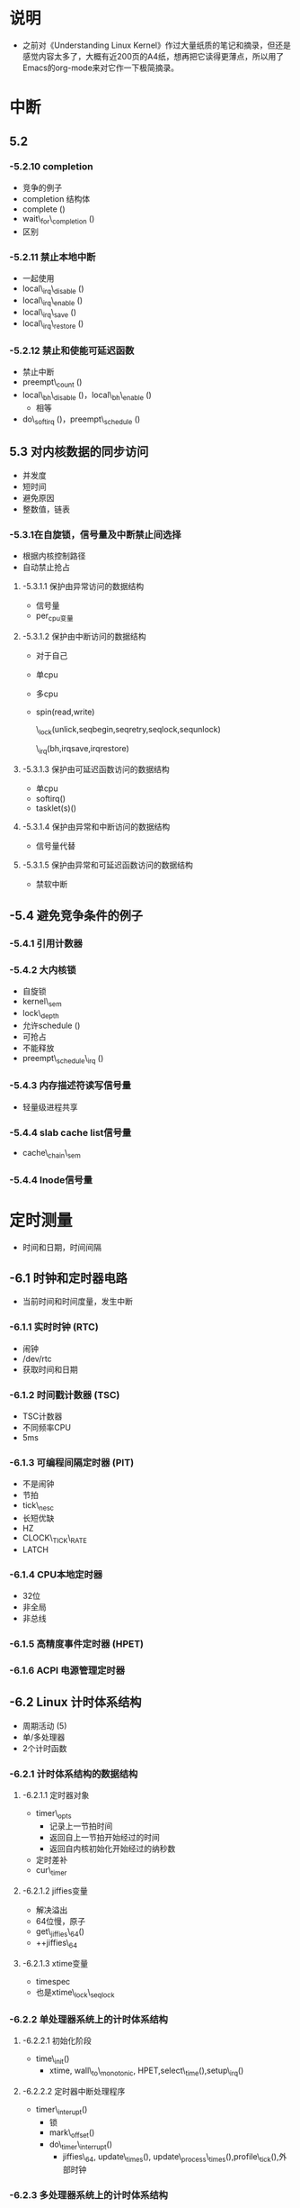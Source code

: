 * 说明
- 之前对《Understanding Linux Kernel》作过大量纸质的笔记和摘录，但还是感觉内容太多了，大概有近200页的A4纸，想再把它读得更薄点，所以用了Emacs的org-mode来对它作一下极简摘录。

* 中断

** 5.2

*** -5.2.10 completion
- 竞争的例子
- completion 结构体
- complete ()
- wait\_for\_completion ()
- 区别

*** -5.2.11 禁止本地中断
- 一起使用
- local\_irq\_disable ()
- local\_irq\_enable ()
- local\_irq\_save ()
- local\_irq\_restore ()

*** -5.2.12 禁止和使能可延迟函数
- 禁止中断
- preempt\_count ()
- local\_bh\_disable ()，local\_bh\_enable ()
  - 相等
- do\_softirq ()，preempt\_schedule ()

** 5.3 对内核数据的同步访问
- 并发度
- 短时间
- 避免原因
- 整数值，链表

*** -5.3.1在自旋锁，信号量及中断禁止间选择
- 根据内核控制路径
- 自动禁止抢占

**** -5.3.1.1 保护由异常访问的数据结构
- 信号量
- per_cpu变量

**** -5.3.1.2 保护由中断访问的数据结构
- 对于自己
- 单cpu
- 多cpu
- spin(read,write)

  \_lock(unlick,seqbegin,seqretry,seqlock,sequnlock)

  \_irq(bh,irqsave,irqrestore)

**** -5.3.1.3 保护由可延迟函数访问的数据结构
- 单cpu
- softirq()
- tasklet(s)()

**** -5.3.1.4 保护由异常和中断访问的数据结构
- 信号量代替

**** -5.3.1.5 保护由异常和可延迟函数访问的数据结构
- 禁软中断

** -5.4 避免竞争条件的例子

*** -5.4.1 引用计数器

*** -5.4.2 大内核锁
- 自旋锁
- kernel\_sem
- lock\_depth
- 允许schedule ()
- 可抢占
- 不能释放
- preempt\_schedule\_irq ()

*** -5.4.3 内存描述符读写信号量
- 轻量级进程共享

*** -5.4.4 slab cache list信号量
- cache\_chain\_sem

*** -5.4.4 Inode信号量

* 定时测量
- 时间和日期，时间间隔

** -6.1 时钟和定时器电路
- 当前时间和时间度量，发生中断

*** -6.1.1 实时时钟 (RTC)
- 闹钟
- /dev/rtc
- 获取时间和日期

*** -6.1.2 时间戳计数器 (TSC)
- TSC计数器
- 不同频率CPU
- 5ms

*** -6.1.3 可编程间隔定时器 (PIT)
- 不是闹钟
- 节拍
- tick\_nesc
- 长短优缺
- HZ
- CLOCK\_TICK\_RATE
- LATCH

*** -6.1.4 CPU本地定时器
- 32位
- 非全局
- 非总线

*** -6.1.5 高精度事件定时器 (HPET)

*** -6.1.6 ACPI 电源管理定时器

** -6.2 Linux 计时体系结构
- 周期活动 (5)
- 单/多处理器
- 2个计时函数

*** -6.2.1 计时体系结构的数据结构

**** -6.2.1.1 定时器对象
- timer\_opts
  - 记录上一节拍时间
  - 返回自上一节拍开始经过的时间
  - 返回自内核初始化开始经过的纳秒数
- 定时差补
- cur\_timer

**** -6.2.1.2 jiffies变量
- 解决溢出
- 64位慢，原子
- get\_jiffies\_64()
- ++jiffies\_64

**** -6.2.1.3 xtime变量
- timespec
- 也是xtime\_lock\_seqlock

*** -6.2.2 单处理器系统上的计时体系结构

**** -6.2.2.1 初始化阶段
- time\_init()
  - xtime, wall\_to\_monotonic, HPET,select\_time(),setup\_irq()

**** -6.2.2.2 定时器中断处理程序
- timer\_interupt()
  - 锁
  - mark\_offset()
  - do\_timer\_interrupt()
    - jiffies\_64, update\_times(), update\_process\_times(),profile\_tick(),外部时钟

*** -6.2.3 多处理器系统上的计时体系结构

**** -6.2.3.1 初始化阶段

**** -6.2.3.2 全局时钟中断处理程序

**** -6.2.3.3 本地时钟中断处理程序

** -6.3 更新时间和日期
- update\_times()
- 丢失
- update\_wall\_time()

** -6.4 更新系统统计数
- 4种数据

*** -6.4.1 更新本地CPU统计数
- update\_process\_times()
  - acccount\_user/system\_time()
  - SIGXCPU,SIGKILL
  - account\_it\_virt/prof()
  - kstat, TIMER\_SOFTIRT
  - rcu\_tasklet, scheduler\_tick()

*** -6.2.4 记录系统负载
- update()
- calc\_load()
- 平均系统负载

*** -6.2.3 监管内核代码
- readprofile
  - eip
- profile\_tick()
- /proc/profile文件

*** -6.4.4 检查非屏敝中断 (NMI)看门狗
- 系统冻结内核bug
- do\_nmi()
- irq\_stat, apic\_timer()

** -6.5 软定时品和延迟函数
- 动态/间隔
- 可延迟函数

*** -6.5.1 动态定时器
- timer\_list
- init\_timer(),add\_timer(),mod\_timer()
- 显式移除
- del\_time(), del\_timer\_sync(), del\_singleshot\_timer\_sync()
- 相同的CPU

**** -6.5.1.1 动态定时器和竞争条件
- 停止释放, 多处理器
- 会激活自己

**** -6.5.1.2 动态定时器的数据结构
- tvec\_base(per\_cpu), tv1-5
- tvec\_root\_t, vec, 256
- tvec\_t 64
- timer\_jiffies, runtimer\_softirq()

**** -6.5.1.3 处理动态定时器
- TIMER\_SOFTIRQ
- run\_timter\_softirq()
  - basc->lock
  - 索引
  - cascade()
  - timer\_jiffies
  - 删定时器
  - base->running\_timer
  - t\_base
  - 放锁，执行函数

*** -6.5.3 nenosleep()系统调用
- schedule\_timerout()

*** -6.5.4 延迟函数
- 小于几毫秒
- udelay(), ndelay()
- cur\_timer的delay()
- "loop", CPU循环，紧凑指令循环
- calibrate\_delay()
- current\_cpu\_data.loops\_per\_jiffy

** -6.6与定时测量相关的系统调用
***  -6.6.1 time() 和 gettimeofday()
- 秒数/秒数，微秒数，timval
- sys\_gettimerofdat()
- do\_gettimerofday()
- 锁，get\_offset(),丢失，usec
- read\_seqretry()
- stime(), settimeofday()
- sys\_settimeofday()
- do\_settimeofdat()

*** -6.6.2 adjtimx()
- NTP
- update\_wall\_time\_one\_tick()
- xtime\_to\_usec

*** -6.6.3 settimer() 和 alarm()系统调用
- 间隔定时器
- 周期的信号
- ITIMER\_REAL,SIGALAM
- ITIMER\_VIRUAL, SIGVTALRM
- ITIMER\_PROF, SIGPROF
- 单次/周期，itimerval
- it\_real/virt/prof\_incr/value
- real\_timer域
- it\_read\_fn()
- account\_it\_virt()
- account\_it\_prof
- 同时使用

